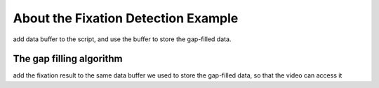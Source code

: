 *************************************
About the Fixation Detection Example
*************************************

add data buffer to the script, and use the buffer to store the gap-filled data.


The gap filling algorithm
******************************
add the fixation result to the same data buffer we used to store the gap-filled data, so that the video can access it
